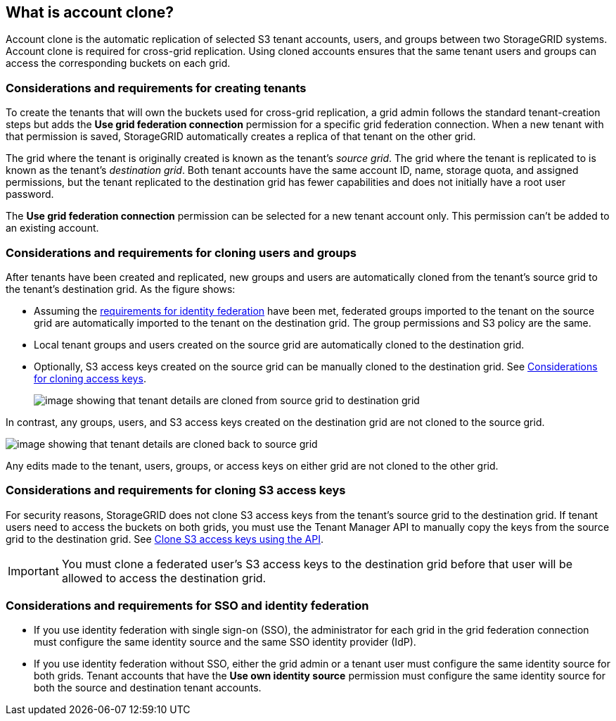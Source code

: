 //shared section for the tenant manager and the grid manager

== What is account clone?

Account clone is the automatic replication of selected S3 tenant accounts, users, and groups between two StorageGRID systems. Account clone is required for cross-grid replication. Using cloned accounts ensures that the same tenant users and groups can access the corresponding buckets on each grid.

=== Considerations and requirements for creating tenants

To create the tenants that will own the buckets used for cross-grid replication, a grid admin follows the standard tenant-creation steps but adds the *Use grid federation connection* permission for a specific grid federation connection. When a new tenant with that permission is saved, StorageGRID automatically creates a replica of that tenant on the other grid. 

The grid where the tenant is originally created is known as the tenant's _source grid_. The grid where the tenant is replicated to is known as the tenant's _destination grid_. Both tenant accounts have the same account ID, name, storage quota, and assigned permissions, but the tenant replicated to the destination grid has fewer capabilities and does not initially have a root user password.

The *Use grid federation connection* permission can be selected for a new tenant account only. This permission can't be added to an existing account.

=== Considerations and requirements for cloning users and groups

After tenants have been created and replicated, new groups and users are automatically cloned from the tenant's source grid to the tenant's destination grid. As the figure shows:

* Assuming the <<account-clone-identity-federation,requirements for identity federation>> have been met, federated groups imported to the tenant on the source grid are automatically imported to the tenant on the destination grid. The group permissions and S3 policy are the same.

* Local tenant groups and users created on the source grid are automatically cloned to the destination grid.

* Optionally, S3 access keys created on the source grid can be manually cloned to the destination grid. See <<account-clone-access-keys,Considerations for cloning access keys>>.
+
image:../media/grid-federation-account-clone.png[image showing that tenant details are cloned from source grid to destination grid]

In contrast, any groups, users, and S3 access keys created on the destination grid are not cloned to the source grid. 

image:../media/grid-federation-account-not-cloned.png[image showing that tenant details are cloned back to source grid]

Any edits made to the tenant, users, groups, or access keys on either grid are not cloned to the other grid. 

=== [[account-clone-access-keys]]Considerations and requirements for cloning S3 access keys

For security reasons, StorageGRID does not clone S3 access keys from the tenant's source grid to the destination grid. If tenant users need to access the buckets on both grids, you must use the Tenant Manager API to manually copy the keys from the source grid to the destination grid. See xref:../tenant/grid-federation-clone-keys-with-api.adoc[Clone S3 access keys using the API].

[IMPORTANT]
You must clone a federated user's S3 access keys to the destination grid before that user will be allowed to access the destination grid.


=== [[account-clone-identity-federation]]Considerations and requirements for SSO and identity federation

* If you use identity federation with single sign-on (SSO), the administrator for each grid in the grid federation connection must configure the same identity source and the same SSO identity provider (IdP).

* If you use identity federation without SSO, either the grid admin or a tenant user must configure the same identity source for both grids. Tenant accounts that have the *Use own identity source* permission must configure the same identity source for both the source and destination tenant accounts. 



